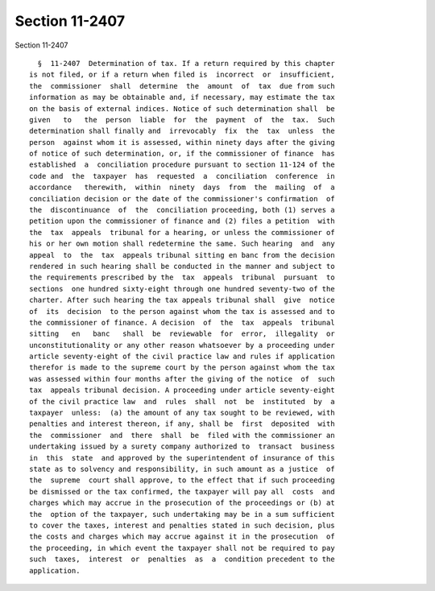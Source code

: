 Section 11-2407
===============

Section 11-2407 ::    
        
     
        §  11-2407  Determination of tax. If a return required by this chapter
      is not filed, or if a return when filed is  incorrect  or  insufficient,
      the  commissioner  shall  determine  the  amount  of  tax  due from such
      information as may be obtainable and, if necessary, may estimate the tax
      on the basis of external indices. Notice of such determination shall  be
      given   to   the  person  liable  for  the  payment  of  the  tax.  Such
      determination shall finally and  irrevocably  fix  the  tax  unless  the
      person  against whom it is assessed, within ninety days after the giving
      of notice of such determination, or, if the commissioner of finance  has
      established  a  conciliation procedure pursuant to section 11-124 of the
      code and  the  taxpayer  has  requested  a  conciliation  conference  in
      accordance   therewith,  within  ninety  days  from  the  mailing  of  a
      conciliation decision or the date of the commissioner's confirmation  of
      the  discontinuance  of  the  conciliation proceeding, both (1) serves a
      petition upon the commissioner of finance and (2) files a petition  with
      the  tax  appeals  tribunal for a hearing, or unless the commissioner of
      his or her own motion shall redetermine the same. Such hearing  and  any
      appeal  to  the  tax  appeals tribunal sitting en banc from the decision
      rendered in such hearing shall be conducted in the manner and subject to
      the requirements prescribed by the  tax  appeals  tribunal  pursuant  to
      sections  one hundred sixty-eight through one hundred seventy-two of the
      charter. After such hearing the tax appeals tribunal shall  give  notice
      of  its  decision  to the person against whom the tax is assessed and to
      the commissioner of finance. A decision  of  the  tax  appeals  tribunal
      sitting   en   banc   shall  be  reviewable  for  error,  illegality  or
      unconstitutionality or any other reason whatsoever by a proceeding under
      article seventy-eight of the civil practice law and rules if application
      therefor is made to the supreme court by the person against whom the tax
      was assessed within four months after the giving of the notice  of  such
      tax  appeals tribunal decision. A proceeding under article seventy-eight
      of the civil practice law  and  rules  shall  not  be  instituted  by  a
      taxpayer  unless:  (a) the amount of any tax sought to be reviewed, with
      penalties and interest thereon, if any, shall be  first  deposited  with
      the  commissioner  and  there  shall  be  filed with the commissioner an
      undertaking issued by a surety company authorized to  transact  business
      in  this  state  and approved by the superintendent of insurance of this
      state as to solvency and responsibility, in such amount as a justice  of
      the  supreme  court shall approve, to the effect that if such proceeding
      be dismissed or the tax confirmed, the taxpayer will pay all  costs  and
      charges which may accrue in the prosecution of the proceedings or (b) at
      the  option of the taxpayer, such undertaking may be in a sum sufficient
      to cover the taxes, interest and penalties stated in such decision, plus
      the costs and charges which may accrue against it in the prosecution  of
      the proceeding, in which event the taxpayer shall not be required to pay
      such  taxes,  interest  or  penalties  as  a  condition precedent to the
      application.
    
    
    
    
    
    
    